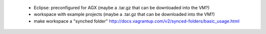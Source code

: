 

 - Eclipse: preconfigured for AGX (maybe a .tar.gz that can be downloaded into the VM?)
 - workspace with example projects (maybe a .tar.gz that can be downloaded into the VM?)
 - make workspace a "synched folder" http://docs.vagrantup.com/v2/synced-folders/basic_usage.html
